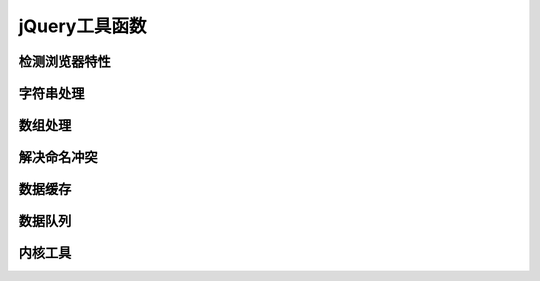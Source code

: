 **************
jQuery工具函数
**************

检测浏览器特性
=============



字符串处理
==========



数组处理
========



解决命名冲突
===========


数据缓存
========


数据队列
========


内核工具
========


